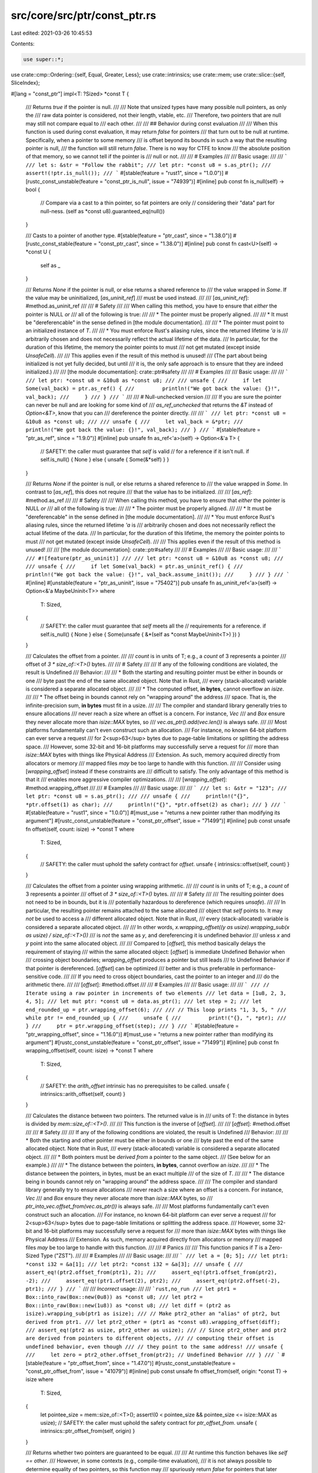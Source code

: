 src/core/src/ptr/const_ptr.rs
=============================

Last edited: 2021-03-26 10:45:53

Contents:

.. code-block:: rs

    use super::*;
use crate::cmp::Ordering::{self, Equal, Greater, Less};
use crate::intrinsics;
use crate::mem;
use crate::slice::{self, SliceIndex};

#[lang = "const_ptr"]
impl<T: ?Sized> *const T {
    /// Returns `true` if the pointer is null.
    ///
    /// Note that unsized types have many possible null pointers, as only the
    /// raw data pointer is considered, not their length, vtable, etc.
    /// Therefore, two pointers that are null may still not compare equal to
    /// each other.
    ///
    /// ## Behavior during const evaluation
    ///
    /// When this function is used during const evaluation, it may return `false` for pointers
    /// that turn out to be null at runtime. Specifically, when a pointer to some memory
    /// is offset beyond its bounds in such a way that the resulting pointer is null,
    /// the function will still return `false`. There is no way for CTFE to know
    /// the absolute position of that memory, so we cannot tell if the pointer is
    /// null or not.
    ///
    /// # Examples
    ///
    /// Basic usage:
    ///
    /// ```
    /// let s: &str = "Follow the rabbit";
    /// let ptr: *const u8 = s.as_ptr();
    /// assert!(!ptr.is_null());
    /// ```
    #[stable(feature = "rust1", since = "1.0.0")]
    #[rustc_const_unstable(feature = "const_ptr_is_null", issue = "74939")]
    #[inline]
    pub const fn is_null(self) -> bool {
        // Compare via a cast to a thin pointer, so fat pointers are only
        // considering their "data" part for null-ness.
        (self as *const u8).guaranteed_eq(null())
    }

    /// Casts to a pointer of another type.
    #[stable(feature = "ptr_cast", since = "1.38.0")]
    #[rustc_const_stable(feature = "const_ptr_cast", since = "1.38.0")]
    #[inline]
    pub const fn cast<U>(self) -> *const U {
        self as _
    }

    /// Returns `None` if the pointer is null, or else returns a shared reference to
    /// the value wrapped in `Some`. If the value may be uninitialized, [`as_uninit_ref`]
    /// must be used instead.
    ///
    /// [`as_uninit_ref`]: #method.as_uninit_ref
    ///
    /// # Safety
    ///
    /// When calling this method, you have to ensure that *either* the pointer is NULL *or*
    /// all of the following is true:
    ///
    /// * The pointer must be properly aligned.
    ///
    /// * It must be "dereferencable" in the sense defined in [the module documentation].
    ///
    /// * The pointer must point to an initialized instance of `T`.
    ///
    /// * You must enforce Rust's aliasing rules, since the returned lifetime `'a` is
    ///   arbitrarily chosen and does not necessarily reflect the actual lifetime of the data.
    ///   In particular, for the duration of this lifetime, the memory the pointer points to must
    ///   not get mutated (except inside `UnsafeCell`).
    ///
    /// This applies even if the result of this method is unused!
    /// (The part about being initialized is not yet fully decided, but until
    /// it is, the only safe approach is to ensure that they are indeed initialized.)
    ///
    /// [the module documentation]: crate::ptr#safety
    ///
    /// # Examples
    ///
    /// Basic usage:
    ///
    /// ```
    /// let ptr: *const u8 = &10u8 as *const u8;
    ///
    /// unsafe {
    ///     if let Some(val_back) = ptr.as_ref() {
    ///         println!("We got back the value: {}!", val_back);
    ///     }
    /// }
    /// ```
    ///
    /// # Null-unchecked version
    ///
    /// If you are sure the pointer can never be null and are looking for some kind of
    /// `as_ref_unchecked` that returns the `&T` instead of `Option<&T>`, know that you can
    /// dereference the pointer directly.
    ///
    /// ```
    /// let ptr: *const u8 = &10u8 as *const u8;
    ///
    /// unsafe {
    ///     let val_back = &*ptr;
    ///     println!("We got back the value: {}!", val_back);
    /// }
    /// ```
    #[stable(feature = "ptr_as_ref", since = "1.9.0")]
    #[inline]
    pub unsafe fn as_ref<'a>(self) -> Option<&'a T> {
        // SAFETY: the caller must guarantee that `self` is valid
        // for a reference if it isn't null.
        if self.is_null() { None } else { unsafe { Some(&*self) } }
    }

    /// Returns `None` if the pointer is null, or else returns a shared reference to
    /// the value wrapped in `Some`. In contrast to [`as_ref`], this does not require
    /// that the value has to be initialized.
    ///
    /// [`as_ref`]: #method.as_ref
    ///
    /// # Safety
    ///
    /// When calling this method, you have to ensure that *either* the pointer is NULL *or*
    /// all of the following is true:
    ///
    /// * The pointer must be properly aligned.
    ///
    /// * It must be "dereferencable" in the sense defined in [the module documentation].
    ///
    /// * You must enforce Rust's aliasing rules, since the returned lifetime `'a` is
    ///   arbitrarily chosen and does not necessarily reflect the actual lifetime of the data.
    ///   In particular, for the duration of this lifetime, the memory the pointer points to must
    ///   not get mutated (except inside `UnsafeCell`).
    ///
    /// This applies even if the result of this method is unused!
    ///
    /// [the module documentation]: crate::ptr#safety
    ///
    /// # Examples
    ///
    /// Basic usage:
    ///
    /// ```
    /// #![feature(ptr_as_uninit)]
    ///
    /// let ptr: *const u8 = &10u8 as *const u8;
    ///
    /// unsafe {
    ///     if let Some(val_back) = ptr.as_uninit_ref() {
    ///         println!("We got back the value: {}!", val_back.assume_init());
    ///     }
    /// }
    /// ```
    #[inline]
    #[unstable(feature = "ptr_as_uninit", issue = "75402")]
    pub unsafe fn as_uninit_ref<'a>(self) -> Option<&'a MaybeUninit<T>>
    where
        T: Sized,
    {
        // SAFETY: the caller must guarantee that `self` meets all the
        // requirements for a reference.
        if self.is_null() { None } else { Some(unsafe { &*(self as *const MaybeUninit<T>) }) }
    }

    /// Calculates the offset from a pointer.
    ///
    /// `count` is in units of T; e.g., a `count` of 3 represents a pointer
    /// offset of `3 * size_of::<T>()` bytes.
    ///
    /// # Safety
    ///
    /// If any of the following conditions are violated, the result is Undefined
    /// Behavior:
    ///
    /// * Both the starting and resulting pointer must be either in bounds or one
    ///   byte past the end of the same allocated object. Note that in Rust,
    ///   every (stack-allocated) variable is considered a separate allocated object.
    ///
    /// * The computed offset, **in bytes**, cannot overflow an `isize`.
    ///
    /// * The offset being in bounds cannot rely on "wrapping around" the address
    ///   space. That is, the infinite-precision sum, **in bytes** must fit in a usize.
    ///
    /// The compiler and standard library generally tries to ensure allocations
    /// never reach a size where an offset is a concern. For instance, `Vec`
    /// and `Box` ensure they never allocate more than `isize::MAX` bytes, so
    /// `vec.as_ptr().add(vec.len())` is always safe.
    ///
    /// Most platforms fundamentally can't even construct such an allocation.
    /// For instance, no known 64-bit platform can ever serve a request
    /// for 2<sup>63</sup> bytes due to page-table limitations or splitting the address space.
    /// However, some 32-bit and 16-bit platforms may successfully serve a request for
    /// more than `isize::MAX` bytes with things like Physical Address
    /// Extension. As such, memory acquired directly from allocators or memory
    /// mapped files *may* be too large to handle with this function.
    ///
    /// Consider using [`wrapping_offset`] instead if these constraints are
    /// difficult to satisfy. The only advantage of this method is that it
    /// enables more aggressive compiler optimizations.
    ///
    /// [`wrapping_offset`]: #method.wrapping_offset
    ///
    /// # Examples
    ///
    /// Basic usage:
    ///
    /// ```
    /// let s: &str = "123";
    /// let ptr: *const u8 = s.as_ptr();
    ///
    /// unsafe {
    ///     println!("{}", *ptr.offset(1) as char);
    ///     println!("{}", *ptr.offset(2) as char);
    /// }
    /// ```
    #[stable(feature = "rust1", since = "1.0.0")]
    #[must_use = "returns a new pointer rather than modifying its argument"]
    #[rustc_const_unstable(feature = "const_ptr_offset", issue = "71499")]
    #[inline]
    pub const unsafe fn offset(self, count: isize) -> *const T
    where
        T: Sized,
    {
        // SAFETY: the caller must uphold the safety contract for `offset`.
        unsafe { intrinsics::offset(self, count) }
    }

    /// Calculates the offset from a pointer using wrapping arithmetic.
    ///
    /// `count` is in units of T; e.g., a `count` of 3 represents a pointer
    /// offset of `3 * size_of::<T>()` bytes.
    ///
    /// # Safety
    ///
    /// The resulting pointer does not need to be in bounds, but it is
    /// potentially hazardous to dereference (which requires `unsafe`).
    ///
    /// In particular, the resulting pointer remains attached to the same allocated
    /// object that `self` points to. It may *not* be used to access a
    /// different allocated object. Note that in Rust,
    /// every (stack-allocated) variable is considered a separate allocated object.
    ///
    /// In other words, `x.wrapping_offset((y as usize).wrapping_sub(x as usize) / size_of::<T>())`
    /// is *not* the same as `y`, and dereferencing it is undefined behavior
    /// unless `x` and `y` point into the same allocated object.
    ///
    /// Compared to [`offset`], this method basically delays the requirement of staying
    /// within the same allocated object: [`offset`] is immediate Undefined Behavior when
    /// crossing object boundaries; `wrapping_offset` produces a pointer but still leads
    /// to Undefined Behavior if that pointer is dereferenced. [`offset`] can be optimized
    /// better and is thus preferable in performance-sensitive code.
    ///
    /// If you need to cross object boundaries, cast the pointer to an integer and
    /// do the arithmetic there.
    ///
    /// [`offset`]: #method.offset
    ///
    /// # Examples
    ///
    /// Basic usage:
    ///
    /// ```
    /// // Iterate using a raw pointer in increments of two elements
    /// let data = [1u8, 2, 3, 4, 5];
    /// let mut ptr: *const u8 = data.as_ptr();
    /// let step = 2;
    /// let end_rounded_up = ptr.wrapping_offset(6);
    ///
    /// // This loop prints "1, 3, 5, "
    /// while ptr != end_rounded_up {
    ///     unsafe {
    ///         print!("{}, ", *ptr);
    ///     }
    ///     ptr = ptr.wrapping_offset(step);
    /// }
    /// ```
    #[stable(feature = "ptr_wrapping_offset", since = "1.16.0")]
    #[must_use = "returns a new pointer rather than modifying its argument"]
    #[rustc_const_unstable(feature = "const_ptr_offset", issue = "71499")]
    #[inline]
    pub const fn wrapping_offset(self, count: isize) -> *const T
    where
        T: Sized,
    {
        // SAFETY: the `arith_offset` intrinsic has no prerequisites to be called.
        unsafe { intrinsics::arith_offset(self, count) }
    }

    /// Calculates the distance between two pointers. The returned value is in
    /// units of T: the distance in bytes is divided by `mem::size_of::<T>()`.
    ///
    /// This function is the inverse of [`offset`].
    ///
    /// [`offset`]: #method.offset
    ///
    /// # Safety
    ///
    /// If any of the following conditions are violated, the result is Undefined
    /// Behavior:
    ///
    /// * Both the starting and other pointer must be either in bounds or one
    ///   byte past the end of the same allocated object. Note that in Rust,
    ///   every (stack-allocated) variable is considered a separate allocated object.
    ///
    /// * Both pointers must be *derived from* a pointer to the same object.
    ///   (See below for an example.)
    ///
    /// * The distance between the pointers, **in bytes**, cannot overflow an `isize`.
    ///
    /// * The distance between the pointers, in bytes, must be an exact multiple
    ///   of the size of `T`.
    ///
    /// * The distance being in bounds cannot rely on "wrapping around" the address space.
    ///
    /// The compiler and standard library generally try to ensure allocations
    /// never reach a size where an offset is a concern. For instance, `Vec`
    /// and `Box` ensure they never allocate more than `isize::MAX` bytes, so
    /// `ptr_into_vec.offset_from(vec.as_ptr())` is always safe.
    ///
    /// Most platforms fundamentally can't even construct such an allocation.
    /// For instance, no known 64-bit platform can ever serve a request
    /// for 2<sup>63</sup> bytes due to page-table limitations or splitting the address space.
    /// However, some 32-bit and 16-bit platforms may successfully serve a request for
    /// more than `isize::MAX` bytes with things like Physical Address
    /// Extension. As such, memory acquired directly from allocators or memory
    /// mapped files *may* be too large to handle with this function.
    ///
    /// # Panics
    ///
    /// This function panics if `T` is a Zero-Sized Type ("ZST").
    ///
    /// # Examples
    ///
    /// Basic usage:
    ///
    /// ```
    /// let a = [0; 5];
    /// let ptr1: *const i32 = &a[1];
    /// let ptr2: *const i32 = &a[3];
    /// unsafe {
    ///     assert_eq!(ptr2.offset_from(ptr1), 2);
    ///     assert_eq!(ptr1.offset_from(ptr2), -2);
    ///     assert_eq!(ptr1.offset(2), ptr2);
    ///     assert_eq!(ptr2.offset(-2), ptr1);
    /// }
    /// ```
    ///
    /// *Incorrect* usage:
    ///
    /// ```rust,no_run
    /// let ptr1 = Box::into_raw(Box::new(0u8)) as *const u8;
    /// let ptr2 = Box::into_raw(Box::new(1u8)) as *const u8;
    /// let diff = (ptr2 as isize).wrapping_sub(ptr1 as isize);
    /// // Make ptr2_other an "alias" of ptr2, but derived from ptr1.
    /// let ptr2_other = (ptr1 as *const u8).wrapping_offset(diff);
    /// assert_eq!(ptr2 as usize, ptr2_other as usize);
    /// // Since ptr2_other and ptr2 are derived from pointers to different objects,
    /// // computing their offset is undefined behavior, even though
    /// // they point to the same address!
    /// unsafe {
    ///     let zero = ptr2_other.offset_from(ptr2); // Undefined Behavior
    /// }
    /// ```
    #[stable(feature = "ptr_offset_from", since = "1.47.0")]
    #[rustc_const_unstable(feature = "const_ptr_offset_from", issue = "41079")]
    #[inline]
    pub const unsafe fn offset_from(self, origin: *const T) -> isize
    where
        T: Sized,
    {
        let pointee_size = mem::size_of::<T>();
        assert!(0 < pointee_size && pointee_size <= isize::MAX as usize);
        // SAFETY: the caller must uphold the safety contract for `ptr_offset_from`.
        unsafe { intrinsics::ptr_offset_from(self, origin) }
    }

    /// Returns whether two pointers are guaranteed to be equal.
    ///
    /// At runtime this function behaves like `self == other`.
    /// However, in some contexts (e.g., compile-time evaluation),
    /// it is not always possible to determine equality of two pointers, so this function may
    /// spuriously return `false` for pointers that later actually turn out to be equal.
    /// But when it returns `true`, the pointers are guaranteed to be equal.
    ///
    /// This function is the mirror of [`guaranteed_ne`], but not its inverse. There are pointer
    /// comparisons for which both functions return `false`.
    ///
    /// [`guaranteed_ne`]: #method.guaranteed_ne
    ///
    /// The return value may change depending on the compiler version and unsafe code may not
    /// rely on the result of this function for soundness. It is suggested to only use this function
    /// for performance optimizations where spurious `false` return values by this function do not
    /// affect the outcome, but just the performance.
    /// The consequences of using this method to make runtime and compile-time code behave
    /// differently have not been explored. This method should not be used to introduce such
    /// differences, and it should also not be stabilized before we have a better understanding
    /// of this issue.
    #[unstable(feature = "const_raw_ptr_comparison", issue = "53020")]
    #[rustc_const_unstable(feature = "const_raw_ptr_comparison", issue = "53020")]
    #[inline]
    pub const fn guaranteed_eq(self, other: *const T) -> bool
    where
        T: Sized,
    {
        intrinsics::ptr_guaranteed_eq(self, other)
    }

    /// Returns whether two pointers are guaranteed to be unequal.
    ///
    /// At runtime this function behaves like `self != other`.
    /// However, in some contexts (e.g., compile-time evaluation),
    /// it is not always possible to determine the inequality of two pointers, so this function may
    /// spuriously return `false` for pointers that later actually turn out to be unequal.
    /// But when it returns `true`, the pointers are guaranteed to be unequal.
    ///
    /// This function is the mirror of [`guaranteed_eq`], but not its inverse. There are pointer
    /// comparisons for which both functions return `false`.
    ///
    /// [`guaranteed_eq`]: #method.guaranteed_eq
    ///
    /// The return value may change depending on the compiler version and unsafe code may not
    /// rely on the result of this function for soundness. It is suggested to only use this function
    /// for performance optimizations where spurious `false` return values by this function do not
    /// affect the outcome, but just the performance.
    /// The consequences of using this method to make runtime and compile-time code behave
    /// differently have not been explored. This method should not be used to introduce such
    /// differences, and it should also not be stabilized before we have a better understanding
    /// of this issue.
    #[unstable(feature = "const_raw_ptr_comparison", issue = "53020")]
    #[rustc_const_unstable(feature = "const_raw_ptr_comparison", issue = "53020")]
    #[inline]
    pub const fn guaranteed_ne(self, other: *const T) -> bool
    where
        T: Sized,
    {
        intrinsics::ptr_guaranteed_ne(self, other)
    }

    /// Calculates the offset from a pointer (convenience for `.offset(count as isize)`).
    ///
    /// `count` is in units of T; e.g., a `count` of 3 represents a pointer
    /// offset of `3 * size_of::<T>()` bytes.
    ///
    /// # Safety
    ///
    /// If any of the following conditions are violated, the result is Undefined
    /// Behavior:
    ///
    /// * Both the starting and resulting pointer must be either in bounds or one
    ///   byte past the end of the same allocated object. Note that in Rust,
    ///   every (stack-allocated) variable is considered a separate allocated object.
    ///
    /// * The computed offset, **in bytes**, cannot overflow an `isize`.
    ///
    /// * The offset being in bounds cannot rely on "wrapping around" the address
    ///   space. That is, the infinite-precision sum must fit in a `usize`.
    ///
    /// The compiler and standard library generally tries to ensure allocations
    /// never reach a size where an offset is a concern. For instance, `Vec`
    /// and `Box` ensure they never allocate more than `isize::MAX` bytes, so
    /// `vec.as_ptr().add(vec.len())` is always safe.
    ///
    /// Most platforms fundamentally can't even construct such an allocation.
    /// For instance, no known 64-bit platform can ever serve a request
    /// for 2<sup>63</sup> bytes due to page-table limitations or splitting the address space.
    /// However, some 32-bit and 16-bit platforms may successfully serve a request for
    /// more than `isize::MAX` bytes with things like Physical Address
    /// Extension. As such, memory acquired directly from allocators or memory
    /// mapped files *may* be too large to handle with this function.
    ///
    /// Consider using [`wrapping_add`] instead if these constraints are
    /// difficult to satisfy. The only advantage of this method is that it
    /// enables more aggressive compiler optimizations.
    ///
    /// [`wrapping_add`]: #method.wrapping_add
    ///
    /// # Examples
    ///
    /// Basic usage:
    ///
    /// ```
    /// let s: &str = "123";
    /// let ptr: *const u8 = s.as_ptr();
    ///
    /// unsafe {
    ///     println!("{}", *ptr.add(1) as char);
    ///     println!("{}", *ptr.add(2) as char);
    /// }
    /// ```
    #[stable(feature = "pointer_methods", since = "1.26.0")]
    #[must_use = "returns a new pointer rather than modifying its argument"]
    #[rustc_const_unstable(feature = "const_ptr_offset", issue = "71499")]
    #[inline]
    pub const unsafe fn add(self, count: usize) -> Self
    where
        T: Sized,
    {
        // SAFETY: the caller must uphold the safety contract for `offset`.
        unsafe { self.offset(count as isize) }
    }

    /// Calculates the offset from a pointer (convenience for
    /// `.offset((count as isize).wrapping_neg())`).
    ///
    /// `count` is in units of T; e.g., a `count` of 3 represents a pointer
    /// offset of `3 * size_of::<T>()` bytes.
    ///
    /// # Safety
    ///
    /// If any of the following conditions are violated, the result is Undefined
    /// Behavior:
    ///
    /// * Both the starting and resulting pointer must be either in bounds or one
    ///   byte past the end of the same allocated object. Note that in Rust,
    ///   every (stack-allocated) variable is considered a separate allocated object.
    ///
    /// * The computed offset cannot exceed `isize::MAX` **bytes**.
    ///
    /// * The offset being in bounds cannot rely on "wrapping around" the address
    ///   space. That is, the infinite-precision sum must fit in a usize.
    ///
    /// The compiler and standard library generally tries to ensure allocations
    /// never reach a size where an offset is a concern. For instance, `Vec`
    /// and `Box` ensure they never allocate more than `isize::MAX` bytes, so
    /// `vec.as_ptr().add(vec.len()).sub(vec.len())` is always safe.
    ///
    /// Most platforms fundamentally can't even construct such an allocation.
    /// For instance, no known 64-bit platform can ever serve a request
    /// for 2<sup>63</sup> bytes due to page-table limitations or splitting the address space.
    /// However, some 32-bit and 16-bit platforms may successfully serve a request for
    /// more than `isize::MAX` bytes with things like Physical Address
    /// Extension. As such, memory acquired directly from allocators or memory
    /// mapped files *may* be too large to handle with this function.
    ///
    /// Consider using [`wrapping_sub`] instead if these constraints are
    /// difficult to satisfy. The only advantage of this method is that it
    /// enables more aggressive compiler optimizations.
    ///
    /// [`wrapping_sub`]: #method.wrapping_sub
    ///
    /// # Examples
    ///
    /// Basic usage:
    ///
    /// ```
    /// let s: &str = "123";
    ///
    /// unsafe {
    ///     let end: *const u8 = s.as_ptr().add(3);
    ///     println!("{}", *end.sub(1) as char);
    ///     println!("{}", *end.sub(2) as char);
    /// }
    /// ```
    #[stable(feature = "pointer_methods", since = "1.26.0")]
    #[must_use = "returns a new pointer rather than modifying its argument"]
    #[rustc_const_unstable(feature = "const_ptr_offset", issue = "71499")]
    #[inline]
    pub const unsafe fn sub(self, count: usize) -> Self
    where
        T: Sized,
    {
        // SAFETY: the caller must uphold the safety contract for `offset`.
        unsafe { self.offset((count as isize).wrapping_neg()) }
    }

    /// Calculates the offset from a pointer using wrapping arithmetic.
    /// (convenience for `.wrapping_offset(count as isize)`)
    ///
    /// `count` is in units of T; e.g., a `count` of 3 represents a pointer
    /// offset of `3 * size_of::<T>()` bytes.
    ///
    /// # Safety
    ///
    /// The resulting pointer does not need to be in bounds, but it is
    /// potentially hazardous to dereference (which requires `unsafe`).
    ///
    /// In particular, the resulting pointer remains attached to the same allocated
    /// object that `self` points to. It may *not* be used to access a
    /// different allocated object. Note that in Rust,
    /// every (stack-allocated) variable is considered a separate allocated object.
    ///
    /// Compared to [`add`], this method basically delays the requirement of staying
    /// within the same allocated object: [`add`] is immediate Undefined Behavior when
    /// crossing object boundaries; `wrapping_add` produces a pointer but still leads
    /// to Undefined Behavior if that pointer is dereferenced. [`add`] can be optimized
    /// better and is thus preferable in performance-sensitive code.
    ///
    /// If you need to cross object boundaries, cast the pointer to an integer and
    /// do the arithmetic there.
    ///
    /// [`add`]: #method.add
    ///
    /// # Examples
    ///
    /// Basic usage:
    ///
    /// ```
    /// // Iterate using a raw pointer in increments of two elements
    /// let data = [1u8, 2, 3, 4, 5];
    /// let mut ptr: *const u8 = data.as_ptr();
    /// let step = 2;
    /// let end_rounded_up = ptr.wrapping_add(6);
    ///
    /// // This loop prints "1, 3, 5, "
    /// while ptr != end_rounded_up {
    ///     unsafe {
    ///         print!("{}, ", *ptr);
    ///     }
    ///     ptr = ptr.wrapping_add(step);
    /// }
    /// ```
    #[stable(feature = "pointer_methods", since = "1.26.0")]
    #[must_use = "returns a new pointer rather than modifying its argument"]
    #[rustc_const_unstable(feature = "const_ptr_offset", issue = "71499")]
    #[inline]
    pub const fn wrapping_add(self, count: usize) -> Self
    where
        T: Sized,
    {
        self.wrapping_offset(count as isize)
    }

    /// Calculates the offset from a pointer using wrapping arithmetic.
    /// (convenience for `.wrapping_offset((count as isize).wrapping_sub())`)
    ///
    /// `count` is in units of T; e.g., a `count` of 3 represents a pointer
    /// offset of `3 * size_of::<T>()` bytes.
    ///
    /// # Safety
    ///
    /// The resulting pointer does not need to be in bounds, but it is
    /// potentially hazardous to dereference (which requires `unsafe`).
    ///
    /// In particular, the resulting pointer remains attached to the same allocated
    /// object that `self` points to. It may *not* be used to access a
    /// different allocated object. Note that in Rust,
    /// every (stack-allocated) variable is considered a separate allocated object.
    ///
    /// Compared to [`sub`], this method basically delays the requirement of staying
    /// within the same allocated object: [`sub`] is immediate Undefined Behavior when
    /// crossing object boundaries; `wrapping_sub` produces a pointer but still leads
    /// to Undefined Behavior if that pointer is dereferenced. [`sub`] can be optimized
    /// better and is thus preferable in performance-sensitive code.
    ///
    /// If you need to cross object boundaries, cast the pointer to an integer and
    /// do the arithmetic there.
    ///
    /// [`sub`]: #method.sub
    ///
    /// # Examples
    ///
    /// Basic usage:
    ///
    /// ```
    /// // Iterate using a raw pointer in increments of two elements (backwards)
    /// let data = [1u8, 2, 3, 4, 5];
    /// let mut ptr: *const u8 = data.as_ptr();
    /// let start_rounded_down = ptr.wrapping_sub(2);
    /// ptr = ptr.wrapping_add(4);
    /// let step = 2;
    /// // This loop prints "5, 3, 1, "
    /// while ptr != start_rounded_down {
    ///     unsafe {
    ///         print!("{}, ", *ptr);
    ///     }
    ///     ptr = ptr.wrapping_sub(step);
    /// }
    /// ```
    #[stable(feature = "pointer_methods", since = "1.26.0")]
    #[must_use = "returns a new pointer rather than modifying its argument"]
    #[rustc_const_unstable(feature = "const_ptr_offset", issue = "71499")]
    #[inline]
    pub const fn wrapping_sub(self, count: usize) -> Self
    where
        T: Sized,
    {
        self.wrapping_offset((count as isize).wrapping_neg())
    }

    /// Sets the pointer value to `ptr`.
    ///
    /// In case `self` is a (fat) pointer to an unsized type, this operation
    /// will only affect the pointer part, whereas for (thin) pointers to
    /// sized types, this has the same effect as a simple assignment.
    ///
    /// The resulting pointer will have provenance of `val`, i.e., for a fat
    /// pointer, this operation is semantically the same as creating a new
    /// fat pointer with the data pointer value of `val` but the metadata of
    /// `self`.
    ///
    /// # Examples
    ///
    /// This function is primarily useful for allowing byte-wise pointer
    /// arithmetic on potentially fat pointers:
    ///
    /// ```
    /// #![feature(set_ptr_value)]
    /// # use core::fmt::Debug;
    /// let arr: [i32; 3] = [1, 2, 3];
    /// let mut ptr = &arr[0] as *const dyn Debug;
    /// let thin = ptr as *const u8;
    /// unsafe {
    ///     ptr = ptr.set_ptr_value(thin.add(8));
    ///     # assert_eq!(*(ptr as *const i32), 3);
    ///     println!("{:?}", &*ptr); // will print "3"
    /// }
    /// ```
    #[unstable(feature = "set_ptr_value", issue = "75091")]
    #[must_use = "returns a new pointer rather than modifying its argument"]
    #[inline]
    pub fn set_ptr_value(mut self, val: *const u8) -> Self {
        let thin = &mut self as *mut *const T as *mut *const u8;
        // SAFETY: In case of a thin pointer, this operations is identical
        // to a simple assignment. In case of a fat pointer, with the current
        // fat pointer layout implementation, the first field of such a
        // pointer is always the data pointer, which is likewise assigned.
        unsafe { *thin = val };
        self
    }

    /// Reads the value from `self` without moving it. This leaves the
    /// memory in `self` unchanged.
    ///
    /// See [`ptr::read`] for safety concerns and examples.
    ///
    /// [`ptr::read`]: crate::ptr::read()
    #[stable(feature = "pointer_methods", since = "1.26.0")]
    #[inline]
    pub unsafe fn read(self) -> T
    where
        T: Sized,
    {
        // SAFETY: the caller must uphold the safety contract for `read`.
        unsafe { read(self) }
    }

    /// Performs a volatile read of the value from `self` without moving it. This
    /// leaves the memory in `self` unchanged.
    ///
    /// Volatile operations are intended to act on I/O memory, and are guaranteed
    /// to not be elided or reordered by the compiler across other volatile
    /// operations.
    ///
    /// See [`ptr::read_volatile`] for safety concerns and examples.
    ///
    /// [`ptr::read_volatile`]: crate::ptr::read_volatile()
    #[stable(feature = "pointer_methods", since = "1.26.0")]
    #[inline]
    pub unsafe fn read_volatile(self) -> T
    where
        T: Sized,
    {
        // SAFETY: the caller must uphold the safety contract for `read_volatile`.
        unsafe { read_volatile(self) }
    }

    /// Reads the value from `self` without moving it. This leaves the
    /// memory in `self` unchanged.
    ///
    /// Unlike `read`, the pointer may be unaligned.
    ///
    /// See [`ptr::read_unaligned`] for safety concerns and examples.
    ///
    /// [`ptr::read_unaligned`]: crate::ptr::read_unaligned()
    #[stable(feature = "pointer_methods", since = "1.26.0")]
    #[inline]
    pub unsafe fn read_unaligned(self) -> T
    where
        T: Sized,
    {
        // SAFETY: the caller must uphold the safety contract for `read_unaligned`.
        unsafe { read_unaligned(self) }
    }

    /// Copies `count * size_of<T>` bytes from `self` to `dest`. The source
    /// and destination may overlap.
    ///
    /// NOTE: this has the *same* argument order as [`ptr::copy`].
    ///
    /// See [`ptr::copy`] for safety concerns and examples.
    ///
    /// [`ptr::copy`]: crate::ptr::copy()
    #[stable(feature = "pointer_methods", since = "1.26.0")]
    #[inline]
    pub unsafe fn copy_to(self, dest: *mut T, count: usize)
    where
        T: Sized,
    {
        // SAFETY: the caller must uphold the safety contract for `copy`.
        unsafe { copy(self, dest, count) }
    }

    /// Copies `count * size_of<T>` bytes from `self` to `dest`. The source
    /// and destination may *not* overlap.
    ///
    /// NOTE: this has the *same* argument order as [`ptr::copy_nonoverlapping`].
    ///
    /// See [`ptr::copy_nonoverlapping`] for safety concerns and examples.
    ///
    /// [`ptr::copy_nonoverlapping`]: crate::ptr::copy_nonoverlapping()
    #[stable(feature = "pointer_methods", since = "1.26.0")]
    #[inline]
    pub unsafe fn copy_to_nonoverlapping(self, dest: *mut T, count: usize)
    where
        T: Sized,
    {
        // SAFETY: the caller must uphold the safety contract for `copy_nonoverlapping`.
        unsafe { copy_nonoverlapping(self, dest, count) }
    }

    /// Computes the offset that needs to be applied to the pointer in order to make it aligned to
    /// `align`.
    ///
    /// If it is not possible to align the pointer, the implementation returns
    /// `usize::MAX`. It is permissible for the implementation to *always*
    /// return `usize::MAX`. Only your algorithm's performance can depend
    /// on getting a usable offset here, not its correctness.
    ///
    /// The offset is expressed in number of `T` elements, and not bytes. The value returned can be
    /// used with the `wrapping_add` method.
    ///
    /// There are no guarantees whatsoever that offsetting the pointer will not overflow or go
    /// beyond the allocation that the pointer points into. It is up to the caller to ensure that
    /// the returned offset is correct in all terms other than alignment.
    ///
    /// # Panics
    ///
    /// The function panics if `align` is not a power-of-two.
    ///
    /// # Examples
    ///
    /// Accessing adjacent `u8` as `u16`
    ///
    /// ```
    /// # fn foo(n: usize) {
    /// # use std::mem::align_of;
    /// # unsafe {
    /// let x = [5u8, 6u8, 7u8, 8u8, 9u8];
    /// let ptr = x.as_ptr().add(n) as *const u8;
    /// let offset = ptr.align_offset(align_of::<u16>());
    /// if offset < x.len() - n - 1 {
    ///     let u16_ptr = ptr.add(offset) as *const u16;
    ///     assert_ne!(*u16_ptr, 500);
    /// } else {
    ///     // while the pointer can be aligned via `offset`, it would point
    ///     // outside the allocation
    /// }
    /// # } }
    /// ```
    #[stable(feature = "align_offset", since = "1.36.0")]
    pub fn align_offset(self, align: usize) -> usize
    where
        T: Sized,
    {
        if !align.is_power_of_two() {
            panic!("align_offset: align is not a power-of-two");
        }
        // SAFETY: `align` has been checked to be a power of 2 above
        unsafe { align_offset(self, align) }
    }
}

#[lang = "const_slice_ptr"]
impl<T> *const [T] {
    /// Returns the length of a raw slice.
    ///
    /// The returned value is the number of **elements**, not the number of bytes.
    ///
    /// This function is safe, even when the raw slice cannot be cast to a slice
    /// reference because the pointer is null or unaligned.
    ///
    /// # Examples
    ///
    /// ```rust
    /// #![feature(slice_ptr_len)]
    ///
    /// use std::ptr;
    ///
    /// let slice: *const [i8] = ptr::slice_from_raw_parts(ptr::null(), 3);
    /// assert_eq!(slice.len(), 3);
    /// ```
    #[inline]
    #[unstable(feature = "slice_ptr_len", issue = "71146")]
    #[rustc_const_unstable(feature = "const_slice_ptr_len", issue = "71146")]
    pub const fn len(self) -> usize {
        // SAFETY: this is safe because `*const [T]` and `FatPtr<T>` have the same layout.
        // Only `std` can make this guarantee.
        unsafe { Repr { rust: self }.raw }.len
    }

    /// Returns a raw pointer to the slice's buffer.
    ///
    /// This is equivalent to casting `self` to `*const T`, but more type-safe.
    ///
    /// # Examples
    ///
    /// ```rust
    /// #![feature(slice_ptr_get)]
    /// use std::ptr;
    ///
    /// let slice: *const [i8] = ptr::slice_from_raw_parts(ptr::null(), 3);
    /// assert_eq!(slice.as_ptr(), 0 as *const i8);
    /// ```
    #[inline]
    #[unstable(feature = "slice_ptr_get", issue = "74265")]
    #[rustc_const_unstable(feature = "slice_ptr_get", issue = "74265")]
    pub const fn as_ptr(self) -> *const T {
        self as *const T
    }

    /// Returns a raw pointer to an element or subslice, without doing bounds
    /// checking.
    ///
    /// Calling this method with an out-of-bounds index or when `self` is not dereferencable
    /// is *[undefined behavior]* even if the resulting pointer is not used.
    ///
    /// [undefined behavior]: https://doc.rust-lang.org/reference/behavior-considered-undefined.html
    ///
    /// # Examples
    ///
    /// ```
    /// #![feature(slice_ptr_get)]
    ///
    /// let x = &[1, 2, 4] as *const [i32];
    ///
    /// unsafe {
    ///     assert_eq!(x.get_unchecked(1), x.as_ptr().add(1));
    /// }
    /// ```
    #[unstable(feature = "slice_ptr_get", issue = "74265")]
    #[inline]
    pub unsafe fn get_unchecked<I>(self, index: I) -> *const I::Output
    where
        I: SliceIndex<[T]>,
    {
        // SAFETY: the caller ensures that `self` is dereferencable and `index` in-bounds.
        unsafe { index.get_unchecked(self) }
    }

    /// Returns `None` if the pointer is null, or else returns a shared slice to
    /// the value wrapped in `Some`. In contrast to [`as_ref`], this does not require
    /// that the value has to be initialized.
    ///
    /// [`as_ref`]: #method.as_ref
    ///
    /// # Safety
    ///
    /// When calling this method, you have to ensure that *either* the pointer is NULL *or*
    /// all of the following is true:
    ///
    /// * The pointer must be [valid] for reads for `ptr.len() * mem::size_of::<T>()` many bytes,
    ///   and it must be properly aligned. This means in particular:
    ///
    ///     * The entire memory range of this slice must be contained within a single allocated object!
    ///       Slices can never span across multiple allocated objects.
    ///
    ///     * The pointer must be aligned even for zero-length slices. One
    ///       reason for this is that enum layout optimizations may rely on references
    ///       (including slices of any length) being aligned and non-null to distinguish
    ///       them from other data. You can obtain a pointer that is usable as `data`
    ///       for zero-length slices using [`NonNull::dangling()`].
    ///
    /// * The total size `ptr.len() * mem::size_of::<T>()` of the slice must be no larger than `isize::MAX`.
    ///   See the safety documentation of [`pointer::offset`].
    ///
    /// * You must enforce Rust's aliasing rules, since the returned lifetime `'a` is
    ///   arbitrarily chosen and does not necessarily reflect the actual lifetime of the data.
    ///   In particular, for the duration of this lifetime, the memory the pointer points to must
    ///   not get mutated (except inside `UnsafeCell`).
    ///
    /// This applies even if the result of this method is unused!
    ///
    /// See also [`slice::from_raw_parts`][].
    ///
    /// [valid]: crate::ptr#safety
    /// [`NonNull::dangling()`]: NonNull::dangling
    /// [`pointer::offset`]: ../std/primitive.pointer.html#method.offset
    #[inline]
    #[unstable(feature = "ptr_as_uninit", issue = "75402")]
    pub unsafe fn as_uninit_slice<'a>(self) -> Option<&'a [MaybeUninit<T>]> {
        if self.is_null() {
            None
        } else {
            // SAFETY: the caller must uphold the safety contract for `as_uninit_slice`.
            Some(unsafe { slice::from_raw_parts(self as *const MaybeUninit<T>, self.len()) })
        }
    }
}

// Equality for pointers
#[stable(feature = "rust1", since = "1.0.0")]
impl<T: ?Sized> PartialEq for *const T {
    #[inline]
    fn eq(&self, other: &*const T) -> bool {
        *self == *other
    }
}

#[stable(feature = "rust1", since = "1.0.0")]
impl<T: ?Sized> Eq for *const T {}

// Comparison for pointers
#[stable(feature = "rust1", since = "1.0.0")]
impl<T: ?Sized> Ord for *const T {
    #[inline]
    fn cmp(&self, other: &*const T) -> Ordering {
        if self < other {
            Less
        } else if self == other {
            Equal
        } else {
            Greater
        }
    }
}

#[stable(feature = "rust1", since = "1.0.0")]
impl<T: ?Sized> PartialOrd for *const T {
    #[inline]
    fn partial_cmp(&self, other: &*const T) -> Option<Ordering> {
        Some(self.cmp(other))
    }

    #[inline]
    fn lt(&self, other: &*const T) -> bool {
        *self < *other
    }

    #[inline]
    fn le(&self, other: &*const T) -> bool {
        *self <= *other
    }

    #[inline]
    fn gt(&self, other: &*const T) -> bool {
        *self > *other
    }

    #[inline]
    fn ge(&self, other: &*const T) -> bool {
        *self >= *other
    }
}


